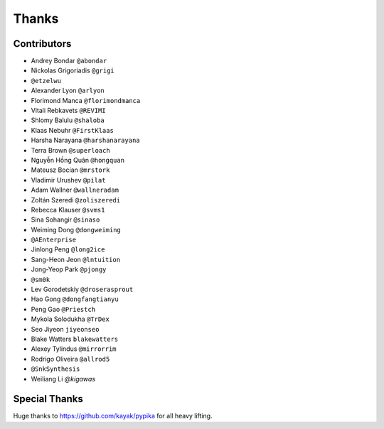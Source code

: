 ======
Thanks
======

Contributors
============

* Andrey Bondar ``@abondar``
* Nickolas Grigoriadis ``@grigi``
* ``@etzelwu``
* Alexander Lyon ``@arlyon``
* Florimond Manca ``@florimondmanca``
* Vitali Rebkavets ``@REVIMI``
* Shlomy Balulu ``@shaloba``
* Klaas Nebuhr ``@FirstKlaas``
* Harsha Narayana ``@harshanarayana``
* Terra Brown ``@superloach``
* Nguyễn Hồng Quân ``@hongquan``
* Mateusz Bocian ``@mrstork``
* Vladimir Urushev ``@pilat``
* Adam Wallner ``@wallneradam``
* Zoltán Szeredi ``@zoliszeredi``
* Rebecca Klauser ``@svms1``
* Sina Sohangir ``@sinaso``
* Weiming Dong ``@dongweiming``
* ``@AEnterprise``
* Jinlong Peng ``@long2ice``
* Sang-Heon Jeon ``@lntuition``
* Jong-Yeop Park ``@pjongy``
* ``@sm0k``
* Lev Gorodetskiy ``@droserasprout``
* Hao Gong  ``@dongfangtianyu``
* Peng Gao ``@Priestch``
* Mykola Solodukha ``@TrDex``
* Seo Jiyeon ``jiyeonseo``
* Blake Watters ``blakewatters``
* Alexey Tylindus ``@mirrorrim``
* Rodrigo Oliveira ``@allrod5``
* ``@SnkSynthesis``
* Weiliang Li `@kigawas`

Special Thanks
==============

Huge thanks to https://github.com/kayak/pypika for all heavy lifting.

